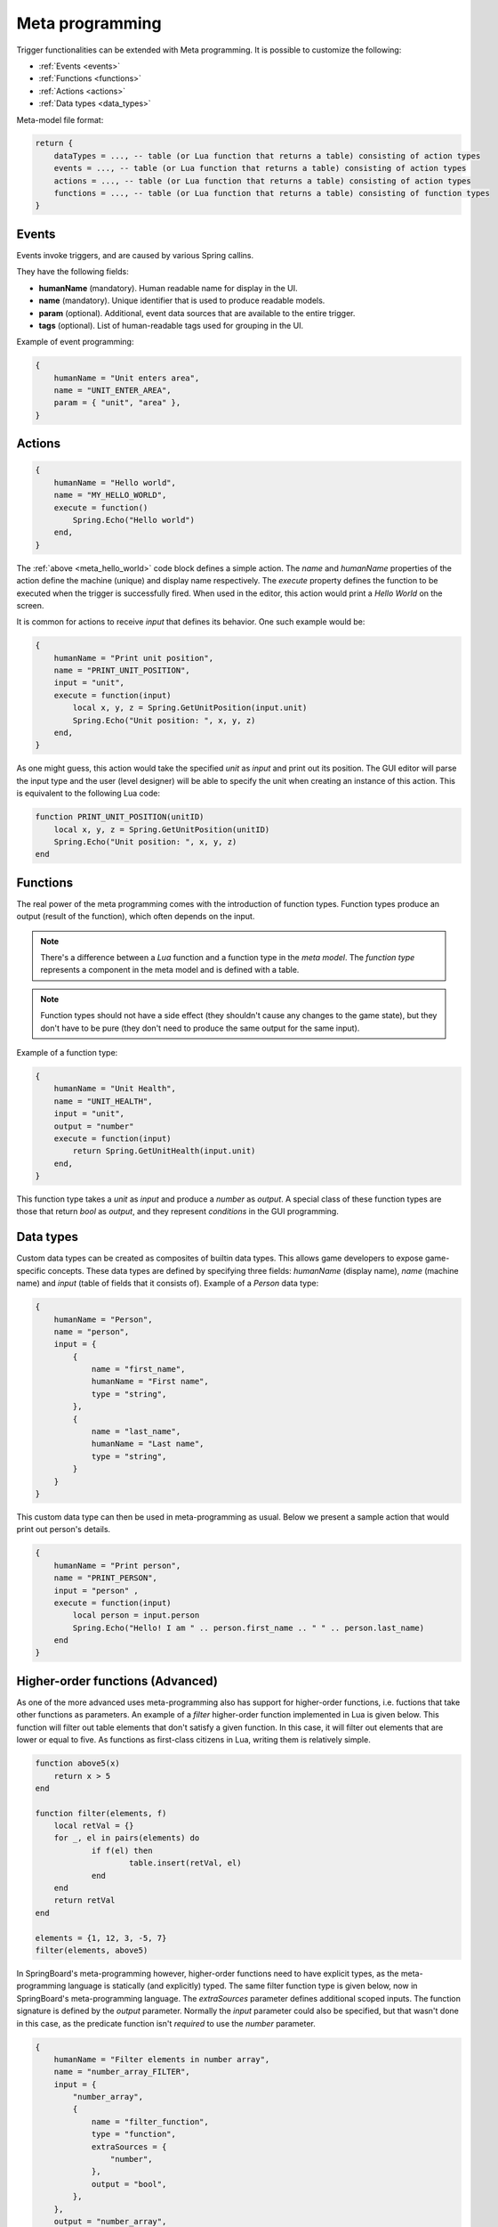 .. _meta_programming:

Meta programming
================

Trigger functionalities can be extended with Meta programming. It is possible to customize the following:

- :ref:`Events <events>`
- :ref:`Functions <functions>`
- :ref:`Actions <actions>`
- :ref:`Data types <data_types>`

Meta-model file format:

.. code-block:: lua

    return {
        dataTypes = ..., -- table (or Lua function that returns a table) consisting of action types
        events = ..., -- table (or Lua function that returns a table) consisting of action types
        actions = ..., -- table (or Lua function that returns a table) consisting of action types
        functions = ..., -- table (or Lua function that returns a table) consisting of function types
    }

.. _events:

Events
------

Events invoke triggers, and are caused by various Spring callins.

They have the following fields:

- **humanName** (mandatory). Human readable name for display in the UI.
- **name** (mandatory). Unique identifier that is used to produce readable models.
- **param** (optional). Additional, event data sources that are available to the entire trigger.
- **tags** (optional). List of human-readable tags used for grouping in the UI.


Example of event programming:

.. code-block:: lua

    {
        humanName = "Unit enters area",
        name = "UNIT_ENTER_AREA",
        param = { "unit", "area" },
    }

.. _actions:

Actions
-------

.. _meta_hello_world:
.. code-block:: lua

    {
        humanName = "Hello world",
        name = "MY_HELLO_WORLD",
        execute = function()
            Spring.Echo("Hello world")
        end,
    }

The :ref:`above <meta_hello_world>` code block defines a simple action. The *name* and *humanName* properties of the action define the machine (unique) and display name respectively. The *execute* property defines the function to be executed when the trigger is successfully fired. When used in the editor, this action would print a *Hello World* on the screen.

It is common for actions to receive *input* that defines its behavior. One such example would be:

.. code-block:: lua

    {
        humanName = "Print unit position",
        name = "PRINT_UNIT_POSITION",
        input = "unit",
        execute = function(input)
            local x, y, z = Spring.GetUnitPosition(input.unit)
            Spring.Echo("Unit position: ", x, y, z)
        end,
    }

As one might guess, this action would take the specified *unit* as *input* and print out its position. The GUI editor will parse the input type and the user (level designer) will be able to specify the unit when creating an instance of this action. This is equivalent to the following Lua code:

.. code-block:: lua

    function PRINT_UNIT_POSITION(unitID)
        local x, y, z = Spring.GetUnitPosition(unitID)
        Spring.Echo("Unit position: ", x, y, z)
    end


.. _functions:

Functions
---------

The real power of the meta programming comes with the introduction of function types. Function types produce an output (result of the function), which often depends on the input.

.. note:: There's a difference between a *Lua* function and a function type in the *meta model*. The *function type* represents a component in the meta model and is defined with a table.

.. note:: Function types should not have a side effect (they shouldn't cause any changes to the game state), but they don't have to be pure (they don't need to produce the same output for the same input).

Example of a function type:

.. code-block:: lua

    {
        humanName = "Unit Health",
        name = "UNIT_HEALTH",
        input = "unit",
        output = "number"
        execute = function(input)
            return Spring.GetUnitHealth(input.unit)
        end,
    }

This function type takes a *unit* as *input* and produce a *number* as *output*. A special class of these function types are those that return *bool* as *output*, and they represent *conditions* in the GUI programming.

.. _data_types:

Data types
----------

Custom data types can be created as composites of builtin data types. This allows game developers to expose game-specific concepts.
These data types are defined by specifying three fields: *humanName* (display name), *name* (machine name) and *input* (table of fields that it consists of).
Example of a *Person* data type:

.. code-block:: lua

    {
        humanName = "Person",
        name = "person",
        input = {
            {
                name = "first_name",
                humanName = "First name",
                type = "string",
            },
            {
                name = "last_name",
                humanName = "Last name",
                type = "string",
            }
        }
    }

This custom data type can then be used in meta-programming as usual. Below we present a sample action that would print out person's details.

.. code-block:: lua

    {
        humanName = "Print person",
        name = "PRINT_PERSON",
        input = "person" ,
        execute = function(input)
            local person = input.person
            Spring.Echo("Hello! I am " .. person.first_name .. " " .. person.last_name)
        end
    }

Higher-order functions (Advanced)
---------------------------------

As one of the more advanced uses meta-programming also has support for higher-order functions, i.e. fuctions that take other functions as parameters. An example of a *filter* higher-order function implemented in Lua is given below. This function will filter out table elements that don't satisfy a given function. In this case, it will filter out elements that are lower or equal to five. As functions as first-class citizens in Lua, writing them is relatively simple.

.. code-block:: lua

    function above5(x)
    	return x > 5
    end

    function filter(elements, f)
    	local retVal = {}
    	for _, el in pairs(elements) do
    		if f(el) then
    			table.insert(retVal, el)
    		end
    	end
    	return retVal
    end

    elements = {1, 12, 3, -5, 7}
    filter(elements, above5)

In SpringBoard's meta-programming however, higher-order functions need to have explicit types, as the meta-programming language is statically (and explicitly) typed. The same filter function type is given below, now in SpringBoard's meta-programming language. The *extraSources* parameter defines additional scoped inputs. The function signature is defined by the *output* parameter. Normally the *input* parameter could also be specified, but that wasn't done in this case, as the predicate function isn't *required* to use the *number* parameter.

.. code-block:: lua

    {
        humanName = "Filter elements in number array",
        name = "number_array_FILTER",
        input = {
            "number_array",
            {
                name = "filter_function",
                type = "function",
                extraSources = {
                    "number",
                },
                output = "bool",
            },
        },
        output = "number_array",
        tags = {"Array"},
        execute = function(input)
            local retVal = {}
            for _, element in pairs(input.number_array) do
                if input.filter_function({number = element}) then
                    table.insert(retVal, element)
                end
            end
            return retVal
        end,
    }

Additionally, it is possible to use actions as parameters to higher-order actions types, in the same way like it is done for functions. Below we present a *foreach* action type that will iterate through all elements of an array and execute the specified action for them.

.. code-block:: lua

    {
        humanName = "For each number in number array",
        name = "number_array_FOR_EACH",
        input = {
            "number_array",
            {
                name = "for_each_action",
                type = "action",
                extraSources = {
                    "number",
                },
            },
        },
        tags = {"Array"},
        execute = function(input)
            for _, element in pairs(input.number_array) do
                input.for_each_action({number = element})
            end
        end,
    }

Example
-------

An example of practical meta-programming usage can be seen in the case of `Gravitas <https://github.com/SpringCabal/SpringBoard-Gravitas/blob/master/triggers/gravitas_triggers.lua>`_.

In particular we will focus on two parts of it: the *GATE_OPENED* event type and the *LINK_PLATE_GATE* action type.

The event type is straightfoward, and signals a gate being opened. The unit parameter represents the gate being opened.

.. code-block:: lua

    {
        humanName = "Gate opened",
        name = "GATE_OPENED",
        param = "unit",
    }

The *LINK_PLATE_GATE* action type takes two unit parameters, one representing a plate, and other representing a gate. It then uses game API to link the two together, causing the gate to open if the pressure plate is activated.

.. code-block:: lua

    {
        humanName = "Link Plate To Gate",
        name = "LINK_PLATE_GATE",
        input = {
            {
                name = "plate",
                type = "unit",
            },
            {
                name = "gate",
                type = "unit",
            },
        },
        execute = function(input)
            GG.Plate.SimpleLink(input.plate, input.gate)
        end
    }
